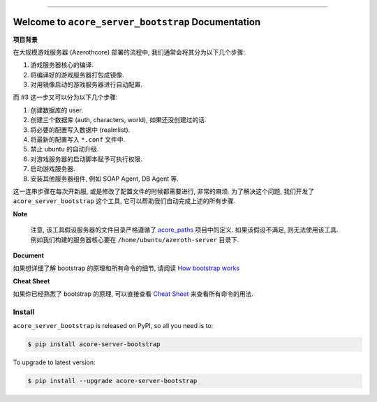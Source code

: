 .. image:: https://readthedocs.org/projects/acore-server-bootstrap/badge/?version=latest
    :target: https://acore-server-bootstrap.readthedocs.io/en/latest/
    :alt: Documentation Status

.. image:: https://github.com/MacHu-GWU/acore_server_bootstrap-project/actions/workflows/main.yml/badge.svg
    :target: https://github.com/MacHu-GWU/acore_server_bootstrap-project/actions?query=workflow:CI

.. .. image:: https://codecov.io/gh/MacHu-GWU/acore_server_bootstrap-project/branch/main/graph/badge.svg
    :target: https://codecov.io/gh/MacHu-GWU/acore_server_bootstrap-project

.. .. image:: https://img.shields.io/pypi/v/acore-server-bootstrap.svg
    :target: https://pypi.python.org/pypi/acore-server-bootstrap

.. .. image:: https://img.shields.io/pypi/l/acore-server-bootstrap.svg
    :target: https://pypi.python.org/pypi/acore-server-bootstrap

.. .. image:: https://img.shields.io/pypi/pyversions/acore-server-bootstrap.svg
    :target: https://pypi.python.org/pypi/acore-server-bootstrap

.. image:: https://img.shields.io/badge/Release_History!--None.svg?style=social
    :target: https://github.com/MacHu-GWU/acore_server_bootstrap-project/blob/main/release-history.rst

.. image:: https://img.shields.io/badge/STAR_Me_on_GitHub!--None.svg?style=social
    :target: https://github.com/MacHu-GWU/acore_server_bootstrap-project

.. image:: https://img.shields.io/badge/awesome_Acore!--None.svg?style=social&logo=github
    :target: https://github.com/MacHu-GWU/awesome-acore

------

.. image:: https://img.shields.io/badge/Link-Document-blue.svg
    :target: https://acore-server-bootstrap.readthedocs.io/en/latest/

.. image:: https://img.shields.io/badge/Link-API-blue.svg
    :target: https://acore-server-bootstrap.readthedocs.io/en/latest/py-modindex.html

.. image:: https://img.shields.io/badge/Link-Install-blue.svg
    :target: `install`_

.. image:: https://img.shields.io/badge/Link-GitHub-blue.svg
    :target: https://github.com/MacHu-GWU/acore_server_bootstrap-project

.. image:: https://img.shields.io/badge/Link-Submit_Issue-blue.svg
    :target: https://github.com/MacHu-GWU/acore_server_bootstrap-project/issues

.. image:: https://img.shields.io/badge/Link-Request_Feature-blue.svg
    :target: https://github.com/MacHu-GWU/acore_server_bootstrap-project/issues

.. image:: https://img.shields.io/badge/Link-Download-blue.svg
    :target: https://pypi.org/pypi/acore-server-bootstrap#files


Welcome to ``acore_server_bootstrap`` Documentation
==============================================================================
.. image:: https://acore-server-bootstrap.readthedocs.io/en/latest/_static/acore_server_bootstrap-logo.png
    :target: https://acore-server-bootstrap.readthedocs.io/en/latest/

**项目背景**

在大规模游戏服务器 (Azerothcore) 部署的流程中, 我们通常会将其分为以下几个步骤:

1. 游戏服务器核心的编译.
2. 将编译好的游戏服务器打包成镜像.
3. 对用镜像启动的游戏服务器进行自动配置.

而 #3 这一步又可以分为以下几个步骤:

1. 创建数据库的 user.
2. 创建三个数据库 (auth, characters, world), 如果还没创建过的话.
3. 将必要的配置写入数据中 (realmlist).
4. 将最新的配置写入 ``*.conf`` 文件中.
5. 禁止 ubuntu 的自动升级.
6. 对游戏服务器的启动脚本赋予可执行权限.
7. 启动游戏服务器.
8. 安装其他服务器组件, 例如 SOAP Agent, DB Agent 等.

这一连串步骤在每次开新服, 或是修改了配置文件的时候都需要进行, 非常的麻烦. 为了解决这个问题, 我们开发了 ``acore_server_bootstrap`` 这个工具, 它可以帮助我们自动完成上述的所有步骤.

**Note**

    注意, 该工具假设服务器的文件目录严格遵循了 `acore_paths <https://github.com/MacHu-GWU/acore_paths-project>`_ 项目中的定义. 如果该假设不满足, 则无法使用该工具. 例如我们构建的服务器核心要在 ``/home/ubuntu/azeroth-server`` 目录下.

**Document**

如果想详细了解 bootstrap 的原理和所有命令的细节, 请阅读 `How bootstrap works <https://acore-server-bootstrap.readthedocs.io/en/latest/search.html?q=How+Bootstrap+Works&check_keywords=yes&area=default>`_

**Cheat Sheet**

如果你已经熟悉了 bootstrap 的原理, 可以直接查看 `Cheat Sheet <https://acore-server-bootstrap.readthedocs.io/en/latest/search.html?q=Cheat+Sheet&check_keywords=yes&area=default>`_ 来查看所有命令的用法.


.. _install:

Install
------------------------------------------------------------------------------

``acore_server_bootstrap`` is released on PyPI, so all you need is to:

.. code-block:: console

    $ pip install acore-server-bootstrap

To upgrade to latest version:

.. code-block:: console

    $ pip install --upgrade acore-server-bootstrap
